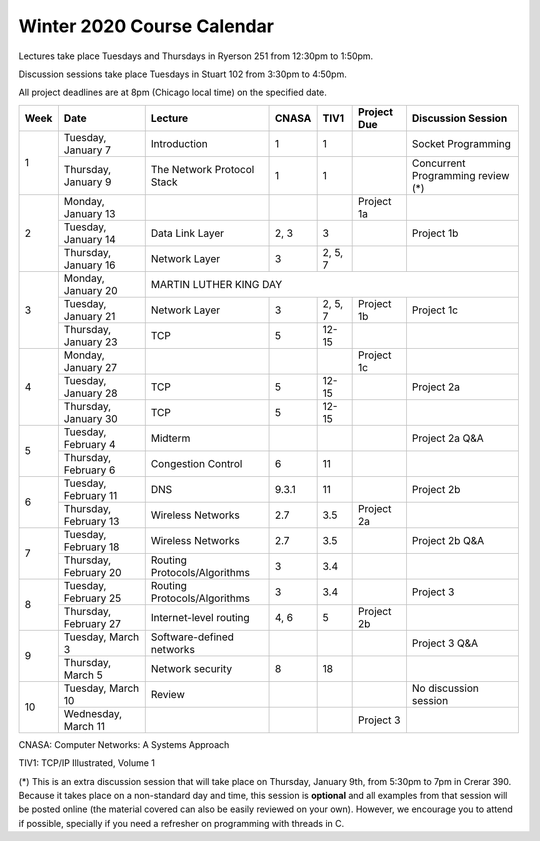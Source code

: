 Winter 2020 Course Calendar
---------------------------

Lectures take place Tuesdays and Thursdays in Ryerson 251 from 12:30pm to 1:50pm.

Discussion sessions take place Tuesdays in Stuart 102 from 3:30pm to 4:50pm.

All project deadlines are at 8pm (Chicago local time) on the specified date.

+------+-----------------------+------------------------------+-------+---------+-------------+------------------------------------+
| Week | Date                  | Lecture                      | CNASA | TIV1    | Project Due | Discussion Session                 |
+======+=======================+==============================+=======+=========+=============+====================================+
| 1    | Tuesday, January 7    | Introduction                 | 1     | 1       |             | Socket Programming                 |
+      +-----------------------+------------------------------+-------+---------+-------------+------------------------------------+
|      | Thursday, January 9   | The Network Protocol Stack   | 1     | 1       |             | Concurrent Programming review (*)  |
+------+-----------------------+------------------------------+-------+---------+-------------+------------------------------------+
| 2    | Monday, January 13    |                              |       |         | Project 1a  |                                    |
+      +-----------------------+------------------------------+-------+---------+-------------+------------------------------------+
|      | Tuesday, January 14   | Data Link Layer              | 2, 3  | 3       |             | Project 1b                         |
+      +-----------------------+------------------------------+-------+---------+-------------+------------------------------------+
|      | Thursday, January 16  | Network Layer                | 3     | 2, 5, 7 |             |                                    |
+------+-----------------------+------------------------------+-------+---------+-------------+------------------------------------+
| 3    | Monday, January 20    | MARTIN LUTHER KING DAY                                                                            |
+      +-----------------------+------------------------------+-------+---------+-------------+------------------------------------+
|      | Tuesday, January 21   | Network Layer                | 3     | 2, 5, 7 | Project 1b  | Project 1c                         |
+      +-----------------------+------------------------------+-------+---------+-------------+------------------------------------+
|      | Thursday, January 23  | TCP                          | 5     | 12-15   |             |                                    |
+------+-----------------------+------------------------------+-------+---------+-------------+------------------------------------+
| 4    | Monday, January 27    |                              |       |         | Project 1c  |                                    |
+      +-----------------------+------------------------------+-------+---------+-------------+------------------------------------+
|      | Tuesday, January 28   | TCP                          | 5     | 12-15   |             | Project 2a                         |
+      +-----------------------+------------------------------+-------+---------+-------------+------------------------------------+
|      | Thursday, January 30  | TCP                          | 5     | 12-15   |             |                                    |
+------+-----------------------+------------------------------+-------+---------+-------------+------------------------------------+
| 5    | Tuesday, February 4   | Midterm                      |       |         |             | Project 2a Q&A                     |
+      +-----------------------+------------------------------+-------+---------+-------------+------------------------------------+
|      | Thursday, February 6  | Congestion Control           | 6     | 11      |             |                                    |
+------+-----------------------+------------------------------+-------+---------+-------------+------------------------------------+
| 6    | Tuesday, February 11  | DNS                          | 9.3.1 | 11      |             | Project 2b                         |
+      +-----------------------+------------------------------+-------+---------+-------------+------------------------------------+
|      | Thursday, February 13 | Wireless Networks            | 2.7   | 3.5     | Project 2a  |                                    |
+------+-----------------------+------------------------------+-------+---------+-------------+------------------------------------+
| 7    | Tuesday, February 18  | Wireless Networks            | 2.7   | 3.5     |             | Project 2b Q&A                     |
+      +-----------------------+------------------------------+-------+---------+-------------+------------------------------------+
|      | Thursday, February 20 | Routing Protocols/Algorithms | 3     | 3.4     |             |                                    |
+------+-----------------------+------------------------------+-------+---------+-------------+------------------------------------+
| 8    | Tuesday, February 25  | Routing Protocols/Algorithms | 3     | 3.4     |             | Project 3                          |
+      +-----------------------+------------------------------+-------+---------+-------------+------------------------------------+
|      | Thursday, February 27 | Internet-level routing       | 4, 6  | 5       | Project 2b  |                                    |
+------+-----------------------+------------------------------+-------+---------+-------------+------------------------------------+
| 9    | Tuesday, March 3      | Software-defined networks    |       |         |             | Project 3 Q&A                      |
+      +-----------------------+------------------------------+-------+---------+-------------+------------------------------------+
|      | Thursday, March 5     | Network security             | 8     | 18      |             |                                    |
+------+-----------------------+------------------------------+-------+---------+-------------+------------------------------------+
| 10   | Tuesday, March 10     | Review                       |       |         |             | No discussion session              |
+      +-----------------------+------------------------------+-------+---------+-------------+------------------------------------+
|      | Wednesday, March 11   |                              |       |         | Project 3   |                                    |
+------+-----------------------+------------------------------+-------+---------+-------------+------------------------------------+

CNASA: Computer Networks: A Systems Approach 

TIV1: TCP/IP Illustrated, Volume 1

(*) This is an extra discussion session that will take place on Thursday, January 9th, from 5:30pm to 7pm in Crerar 390. Because it takes place on a non-standard day and time, this session is **optional** and all examples from that session will be posted online (the material covered can also be easily reviewed on your own). However, we encourage you to attend if possible, specially if you need a refresher on programming with threads in C.

